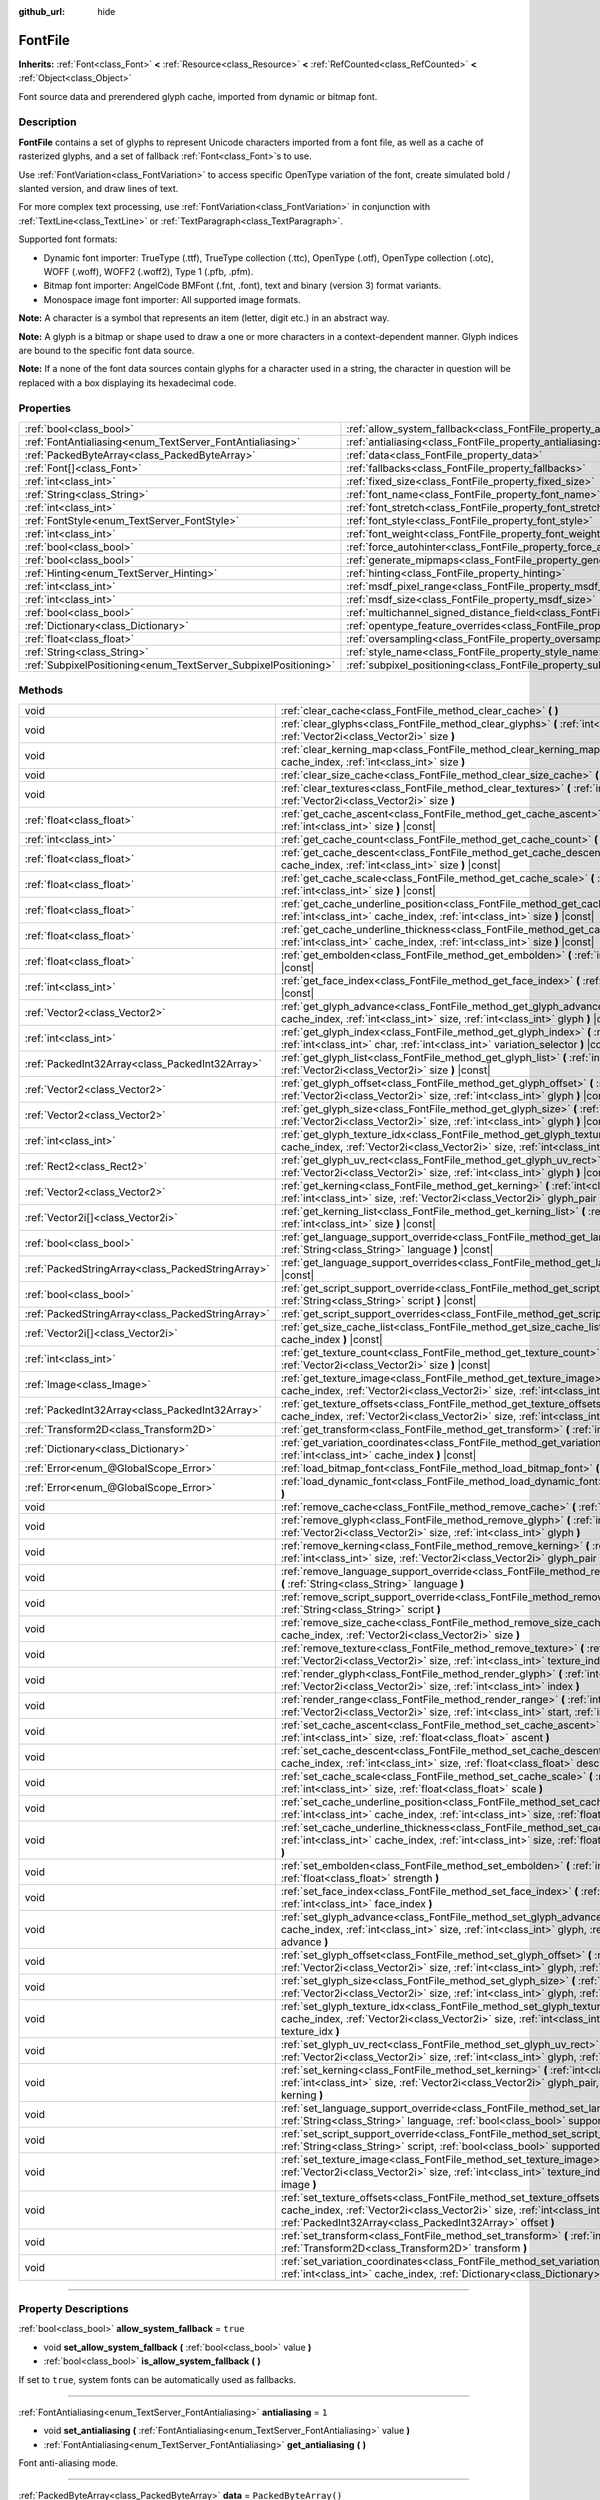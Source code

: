 :github_url: hide

.. DO NOT EDIT THIS FILE!!!
.. Generated automatically from Godot engine sources.
.. Generator: https://github.com/godotengine/godot/tree/master/doc/tools/make_rst.py.
.. XML source: https://github.com/godotengine/godot/tree/master/doc/classes/FontFile.xml.

.. _class_FontFile:

FontFile
========

**Inherits:** :ref:`Font<class_Font>` **<** :ref:`Resource<class_Resource>` **<** :ref:`RefCounted<class_RefCounted>` **<** :ref:`Object<class_Object>`

Font source data and prerendered glyph cache, imported from dynamic or bitmap font.

.. rst-class:: classref-introduction-group

Description
-----------

**FontFile** contains a set of glyphs to represent Unicode characters imported from a font file, as well as a cache of rasterized glyphs, and a set of fallback :ref:`Font<class_Font>`\ s to use.

Use :ref:`FontVariation<class_FontVariation>` to access specific OpenType variation of the font, create simulated bold / slanted version, and draw lines of text.

For more complex text processing, use :ref:`FontVariation<class_FontVariation>` in conjunction with :ref:`TextLine<class_TextLine>` or :ref:`TextParagraph<class_TextParagraph>`.

Supported font formats:

- Dynamic font importer: TrueType (.ttf), TrueType collection (.ttc), OpenType (.otf), OpenType collection (.otc), WOFF (.woff), WOFF2 (.woff2), Type 1 (.pfb, .pfm).

- Bitmap font importer: AngelCode BMFont (.fnt, .font), text and binary (version 3) format variants.

- Monospace image font importer: All supported image formats.

\ **Note:** A character is a symbol that represents an item (letter, digit etc.) in an abstract way.

\ **Note:** A glyph is a bitmap or shape used to draw a one or more characters in a context-dependent manner. Glyph indices are bound to the specific font data source.

\ **Note:** If a none of the font data sources contain glyphs for a character used in a string, the character in question will be replaced with a box displaying its hexadecimal code.


.. tabs::

 .. code-tab:: gdscript

    var f = load("res://BarlowCondensed-Bold.ttf")
    $"Label".set("custom_fonts/font", f)
    $"Label".set("custom_fonts/font_size", 64)

 .. code-tab:: csharp

    var f = ResourceLoader.Load<FontFile>("res://BarlowCondensed-Bold.ttf");
    GetNode("Label").Set("custom_fonts/font", f);
    GetNode("Label").Set("custom_font_sizes/font_size", 64);



.. rst-class:: classref-reftable-group

Properties
----------

.. table::
   :widths: auto

   +-----------------------------------------------------------------+-------------------------------------------------------------------------------------------------------+-----------------------+
   | :ref:`bool<class_bool>`                                         | :ref:`allow_system_fallback<class_FontFile_property_allow_system_fallback>`                           | ``true``              |
   +-----------------------------------------------------------------+-------------------------------------------------------------------------------------------------------+-----------------------+
   | :ref:`FontAntialiasing<enum_TextServer_FontAntialiasing>`       | :ref:`antialiasing<class_FontFile_property_antialiasing>`                                             | ``1``                 |
   +-----------------------------------------------------------------+-------------------------------------------------------------------------------------------------------+-----------------------+
   | :ref:`PackedByteArray<class_PackedByteArray>`                   | :ref:`data<class_FontFile_property_data>`                                                             | ``PackedByteArray()`` |
   +-----------------------------------------------------------------+-------------------------------------------------------------------------------------------------------+-----------------------+
   | :ref:`Font[]<class_Font>`                                       | :ref:`fallbacks<class_FontFile_property_fallbacks>`                                                   | ``[]``                |
   +-----------------------------------------------------------------+-------------------------------------------------------------------------------------------------------+-----------------------+
   | :ref:`int<class_int>`                                           | :ref:`fixed_size<class_FontFile_property_fixed_size>`                                                 | ``0``                 |
   +-----------------------------------------------------------------+-------------------------------------------------------------------------------------------------------+-----------------------+
   | :ref:`String<class_String>`                                     | :ref:`font_name<class_FontFile_property_font_name>`                                                   | ``""``                |
   +-----------------------------------------------------------------+-------------------------------------------------------------------------------------------------------+-----------------------+
   | :ref:`int<class_int>`                                           | :ref:`font_stretch<class_FontFile_property_font_stretch>`                                             | ``100``               |
   +-----------------------------------------------------------------+-------------------------------------------------------------------------------------------------------+-----------------------+
   | :ref:`FontStyle<enum_TextServer_FontStyle>`                     | :ref:`font_style<class_FontFile_property_font_style>`                                                 | ``0``                 |
   +-----------------------------------------------------------------+-------------------------------------------------------------------------------------------------------+-----------------------+
   | :ref:`int<class_int>`                                           | :ref:`font_weight<class_FontFile_property_font_weight>`                                               | ``400``               |
   +-----------------------------------------------------------------+-------------------------------------------------------------------------------------------------------+-----------------------+
   | :ref:`bool<class_bool>`                                         | :ref:`force_autohinter<class_FontFile_property_force_autohinter>`                                     | ``false``             |
   +-----------------------------------------------------------------+-------------------------------------------------------------------------------------------------------+-----------------------+
   | :ref:`bool<class_bool>`                                         | :ref:`generate_mipmaps<class_FontFile_property_generate_mipmaps>`                                     | ``false``             |
   +-----------------------------------------------------------------+-------------------------------------------------------------------------------------------------------+-----------------------+
   | :ref:`Hinting<enum_TextServer_Hinting>`                         | :ref:`hinting<class_FontFile_property_hinting>`                                                       | ``1``                 |
   +-----------------------------------------------------------------+-------------------------------------------------------------------------------------------------------+-----------------------+
   | :ref:`int<class_int>`                                           | :ref:`msdf_pixel_range<class_FontFile_property_msdf_pixel_range>`                                     | ``16``                |
   +-----------------------------------------------------------------+-------------------------------------------------------------------------------------------------------+-----------------------+
   | :ref:`int<class_int>`                                           | :ref:`msdf_size<class_FontFile_property_msdf_size>`                                                   | ``48``                |
   +-----------------------------------------------------------------+-------------------------------------------------------------------------------------------------------+-----------------------+
   | :ref:`bool<class_bool>`                                         | :ref:`multichannel_signed_distance_field<class_FontFile_property_multichannel_signed_distance_field>` | ``false``             |
   +-----------------------------------------------------------------+-------------------------------------------------------------------------------------------------------+-----------------------+
   | :ref:`Dictionary<class_Dictionary>`                             | :ref:`opentype_feature_overrides<class_FontFile_property_opentype_feature_overrides>`                 | ``{}``                |
   +-----------------------------------------------------------------+-------------------------------------------------------------------------------------------------------+-----------------------+
   | :ref:`float<class_float>`                                       | :ref:`oversampling<class_FontFile_property_oversampling>`                                             | ``0.0``               |
   +-----------------------------------------------------------------+-------------------------------------------------------------------------------------------------------+-----------------------+
   | :ref:`String<class_String>`                                     | :ref:`style_name<class_FontFile_property_style_name>`                                                 | ``""``                |
   +-----------------------------------------------------------------+-------------------------------------------------------------------------------------------------------+-----------------------+
   | :ref:`SubpixelPositioning<enum_TextServer_SubpixelPositioning>` | :ref:`subpixel_positioning<class_FontFile_property_subpixel_positioning>`                             | ``1``                 |
   +-----------------------------------------------------------------+-------------------------------------------------------------------------------------------------------+-----------------------+

.. rst-class:: classref-reftable-group

Methods
-------

.. table::
   :widths: auto

   +---------------------------------------------------+--------------------------------------------------------------------------------------------------------------------------------------------------------------------------------------------------------------------------------------------------------+
   | void                                              | :ref:`clear_cache<class_FontFile_method_clear_cache>` **(** **)**                                                                                                                                                                                      |
   +---------------------------------------------------+--------------------------------------------------------------------------------------------------------------------------------------------------------------------------------------------------------------------------------------------------------+
   | void                                              | :ref:`clear_glyphs<class_FontFile_method_clear_glyphs>` **(** :ref:`int<class_int>` cache_index, :ref:`Vector2i<class_Vector2i>` size **)**                                                                                                            |
   +---------------------------------------------------+--------------------------------------------------------------------------------------------------------------------------------------------------------------------------------------------------------------------------------------------------------+
   | void                                              | :ref:`clear_kerning_map<class_FontFile_method_clear_kerning_map>` **(** :ref:`int<class_int>` cache_index, :ref:`int<class_int>` size **)**                                                                                                            |
   +---------------------------------------------------+--------------------------------------------------------------------------------------------------------------------------------------------------------------------------------------------------------------------------------------------------------+
   | void                                              | :ref:`clear_size_cache<class_FontFile_method_clear_size_cache>` **(** :ref:`int<class_int>` cache_index **)**                                                                                                                                          |
   +---------------------------------------------------+--------------------------------------------------------------------------------------------------------------------------------------------------------------------------------------------------------------------------------------------------------+
   | void                                              | :ref:`clear_textures<class_FontFile_method_clear_textures>` **(** :ref:`int<class_int>` cache_index, :ref:`Vector2i<class_Vector2i>` size **)**                                                                                                        |
   +---------------------------------------------------+--------------------------------------------------------------------------------------------------------------------------------------------------------------------------------------------------------------------------------------------------------+
   | :ref:`float<class_float>`                         | :ref:`get_cache_ascent<class_FontFile_method_get_cache_ascent>` **(** :ref:`int<class_int>` cache_index, :ref:`int<class_int>` size **)** |const|                                                                                                      |
   +---------------------------------------------------+--------------------------------------------------------------------------------------------------------------------------------------------------------------------------------------------------------------------------------------------------------+
   | :ref:`int<class_int>`                             | :ref:`get_cache_count<class_FontFile_method_get_cache_count>` **(** **)** |const|                                                                                                                                                                      |
   +---------------------------------------------------+--------------------------------------------------------------------------------------------------------------------------------------------------------------------------------------------------------------------------------------------------------+
   | :ref:`float<class_float>`                         | :ref:`get_cache_descent<class_FontFile_method_get_cache_descent>` **(** :ref:`int<class_int>` cache_index, :ref:`int<class_int>` size **)** |const|                                                                                                    |
   +---------------------------------------------------+--------------------------------------------------------------------------------------------------------------------------------------------------------------------------------------------------------------------------------------------------------+
   | :ref:`float<class_float>`                         | :ref:`get_cache_scale<class_FontFile_method_get_cache_scale>` **(** :ref:`int<class_int>` cache_index, :ref:`int<class_int>` size **)** |const|                                                                                                        |
   +---------------------------------------------------+--------------------------------------------------------------------------------------------------------------------------------------------------------------------------------------------------------------------------------------------------------+
   | :ref:`float<class_float>`                         | :ref:`get_cache_underline_position<class_FontFile_method_get_cache_underline_position>` **(** :ref:`int<class_int>` cache_index, :ref:`int<class_int>` size **)** |const|                                                                              |
   +---------------------------------------------------+--------------------------------------------------------------------------------------------------------------------------------------------------------------------------------------------------------------------------------------------------------+
   | :ref:`float<class_float>`                         | :ref:`get_cache_underline_thickness<class_FontFile_method_get_cache_underline_thickness>` **(** :ref:`int<class_int>` cache_index, :ref:`int<class_int>` size **)** |const|                                                                            |
   +---------------------------------------------------+--------------------------------------------------------------------------------------------------------------------------------------------------------------------------------------------------------------------------------------------------------+
   | :ref:`float<class_float>`                         | :ref:`get_embolden<class_FontFile_method_get_embolden>` **(** :ref:`int<class_int>` cache_index **)** |const|                                                                                                                                          |
   +---------------------------------------------------+--------------------------------------------------------------------------------------------------------------------------------------------------------------------------------------------------------------------------------------------------------+
   | :ref:`int<class_int>`                             | :ref:`get_face_index<class_FontFile_method_get_face_index>` **(** :ref:`int<class_int>` cache_index **)** |const|                                                                                                                                      |
   +---------------------------------------------------+--------------------------------------------------------------------------------------------------------------------------------------------------------------------------------------------------------------------------------------------------------+
   | :ref:`Vector2<class_Vector2>`                     | :ref:`get_glyph_advance<class_FontFile_method_get_glyph_advance>` **(** :ref:`int<class_int>` cache_index, :ref:`int<class_int>` size, :ref:`int<class_int>` glyph **)** |const|                                                                       |
   +---------------------------------------------------+--------------------------------------------------------------------------------------------------------------------------------------------------------------------------------------------------------------------------------------------------------+
   | :ref:`int<class_int>`                             | :ref:`get_glyph_index<class_FontFile_method_get_glyph_index>` **(** :ref:`int<class_int>` size, :ref:`int<class_int>` char, :ref:`int<class_int>` variation_selector **)** |const|                                                                     |
   +---------------------------------------------------+--------------------------------------------------------------------------------------------------------------------------------------------------------------------------------------------------------------------------------------------------------+
   | :ref:`PackedInt32Array<class_PackedInt32Array>`   | :ref:`get_glyph_list<class_FontFile_method_get_glyph_list>` **(** :ref:`int<class_int>` cache_index, :ref:`Vector2i<class_Vector2i>` size **)** |const|                                                                                                |
   +---------------------------------------------------+--------------------------------------------------------------------------------------------------------------------------------------------------------------------------------------------------------------------------------------------------------+
   | :ref:`Vector2<class_Vector2>`                     | :ref:`get_glyph_offset<class_FontFile_method_get_glyph_offset>` **(** :ref:`int<class_int>` cache_index, :ref:`Vector2i<class_Vector2i>` size, :ref:`int<class_int>` glyph **)** |const|                                                               |
   +---------------------------------------------------+--------------------------------------------------------------------------------------------------------------------------------------------------------------------------------------------------------------------------------------------------------+
   | :ref:`Vector2<class_Vector2>`                     | :ref:`get_glyph_size<class_FontFile_method_get_glyph_size>` **(** :ref:`int<class_int>` cache_index, :ref:`Vector2i<class_Vector2i>` size, :ref:`int<class_int>` glyph **)** |const|                                                                   |
   +---------------------------------------------------+--------------------------------------------------------------------------------------------------------------------------------------------------------------------------------------------------------------------------------------------------------+
   | :ref:`int<class_int>`                             | :ref:`get_glyph_texture_idx<class_FontFile_method_get_glyph_texture_idx>` **(** :ref:`int<class_int>` cache_index, :ref:`Vector2i<class_Vector2i>` size, :ref:`int<class_int>` glyph **)** |const|                                                     |
   +---------------------------------------------------+--------------------------------------------------------------------------------------------------------------------------------------------------------------------------------------------------------------------------------------------------------+
   | :ref:`Rect2<class_Rect2>`                         | :ref:`get_glyph_uv_rect<class_FontFile_method_get_glyph_uv_rect>` **(** :ref:`int<class_int>` cache_index, :ref:`Vector2i<class_Vector2i>` size, :ref:`int<class_int>` glyph **)** |const|                                                             |
   +---------------------------------------------------+--------------------------------------------------------------------------------------------------------------------------------------------------------------------------------------------------------------------------------------------------------+
   | :ref:`Vector2<class_Vector2>`                     | :ref:`get_kerning<class_FontFile_method_get_kerning>` **(** :ref:`int<class_int>` cache_index, :ref:`int<class_int>` size, :ref:`Vector2i<class_Vector2i>` glyph_pair **)** |const|                                                                    |
   +---------------------------------------------------+--------------------------------------------------------------------------------------------------------------------------------------------------------------------------------------------------------------------------------------------------------+
   | :ref:`Vector2i[]<class_Vector2i>`                 | :ref:`get_kerning_list<class_FontFile_method_get_kerning_list>` **(** :ref:`int<class_int>` cache_index, :ref:`int<class_int>` size **)** |const|                                                                                                      |
   +---------------------------------------------------+--------------------------------------------------------------------------------------------------------------------------------------------------------------------------------------------------------------------------------------------------------+
   | :ref:`bool<class_bool>`                           | :ref:`get_language_support_override<class_FontFile_method_get_language_support_override>` **(** :ref:`String<class_String>` language **)** |const|                                                                                                     |
   +---------------------------------------------------+--------------------------------------------------------------------------------------------------------------------------------------------------------------------------------------------------------------------------------------------------------+
   | :ref:`PackedStringArray<class_PackedStringArray>` | :ref:`get_language_support_overrides<class_FontFile_method_get_language_support_overrides>` **(** **)** |const|                                                                                                                                        |
   +---------------------------------------------------+--------------------------------------------------------------------------------------------------------------------------------------------------------------------------------------------------------------------------------------------------------+
   | :ref:`bool<class_bool>`                           | :ref:`get_script_support_override<class_FontFile_method_get_script_support_override>` **(** :ref:`String<class_String>` script **)** |const|                                                                                                           |
   +---------------------------------------------------+--------------------------------------------------------------------------------------------------------------------------------------------------------------------------------------------------------------------------------------------------------+
   | :ref:`PackedStringArray<class_PackedStringArray>` | :ref:`get_script_support_overrides<class_FontFile_method_get_script_support_overrides>` **(** **)** |const|                                                                                                                                            |
   +---------------------------------------------------+--------------------------------------------------------------------------------------------------------------------------------------------------------------------------------------------------------------------------------------------------------+
   | :ref:`Vector2i[]<class_Vector2i>`                 | :ref:`get_size_cache_list<class_FontFile_method_get_size_cache_list>` **(** :ref:`int<class_int>` cache_index **)** |const|                                                                                                                            |
   +---------------------------------------------------+--------------------------------------------------------------------------------------------------------------------------------------------------------------------------------------------------------------------------------------------------------+
   | :ref:`int<class_int>`                             | :ref:`get_texture_count<class_FontFile_method_get_texture_count>` **(** :ref:`int<class_int>` cache_index, :ref:`Vector2i<class_Vector2i>` size **)** |const|                                                                                          |
   +---------------------------------------------------+--------------------------------------------------------------------------------------------------------------------------------------------------------------------------------------------------------------------------------------------------------+
   | :ref:`Image<class_Image>`                         | :ref:`get_texture_image<class_FontFile_method_get_texture_image>` **(** :ref:`int<class_int>` cache_index, :ref:`Vector2i<class_Vector2i>` size, :ref:`int<class_int>` texture_index **)** |const|                                                     |
   +---------------------------------------------------+--------------------------------------------------------------------------------------------------------------------------------------------------------------------------------------------------------------------------------------------------------+
   | :ref:`PackedInt32Array<class_PackedInt32Array>`   | :ref:`get_texture_offsets<class_FontFile_method_get_texture_offsets>` **(** :ref:`int<class_int>` cache_index, :ref:`Vector2i<class_Vector2i>` size, :ref:`int<class_int>` texture_index **)** |const|                                                 |
   +---------------------------------------------------+--------------------------------------------------------------------------------------------------------------------------------------------------------------------------------------------------------------------------------------------------------+
   | :ref:`Transform2D<class_Transform2D>`             | :ref:`get_transform<class_FontFile_method_get_transform>` **(** :ref:`int<class_int>` cache_index **)** |const|                                                                                                                                        |
   +---------------------------------------------------+--------------------------------------------------------------------------------------------------------------------------------------------------------------------------------------------------------------------------------------------------------+
   | :ref:`Dictionary<class_Dictionary>`               | :ref:`get_variation_coordinates<class_FontFile_method_get_variation_coordinates>` **(** :ref:`int<class_int>` cache_index **)** |const|                                                                                                                |
   +---------------------------------------------------+--------------------------------------------------------------------------------------------------------------------------------------------------------------------------------------------------------------------------------------------------------+
   | :ref:`Error<enum_@GlobalScope_Error>`             | :ref:`load_bitmap_font<class_FontFile_method_load_bitmap_font>` **(** :ref:`String<class_String>` path **)**                                                                                                                                           |
   +---------------------------------------------------+--------------------------------------------------------------------------------------------------------------------------------------------------------------------------------------------------------------------------------------------------------+
   | :ref:`Error<enum_@GlobalScope_Error>`             | :ref:`load_dynamic_font<class_FontFile_method_load_dynamic_font>` **(** :ref:`String<class_String>` path **)**                                                                                                                                         |
   +---------------------------------------------------+--------------------------------------------------------------------------------------------------------------------------------------------------------------------------------------------------------------------------------------------------------+
   | void                                              | :ref:`remove_cache<class_FontFile_method_remove_cache>` **(** :ref:`int<class_int>` cache_index **)**                                                                                                                                                  |
   +---------------------------------------------------+--------------------------------------------------------------------------------------------------------------------------------------------------------------------------------------------------------------------------------------------------------+
   | void                                              | :ref:`remove_glyph<class_FontFile_method_remove_glyph>` **(** :ref:`int<class_int>` cache_index, :ref:`Vector2i<class_Vector2i>` size, :ref:`int<class_int>` glyph **)**                                                                               |
   +---------------------------------------------------+--------------------------------------------------------------------------------------------------------------------------------------------------------------------------------------------------------------------------------------------------------+
   | void                                              | :ref:`remove_kerning<class_FontFile_method_remove_kerning>` **(** :ref:`int<class_int>` cache_index, :ref:`int<class_int>` size, :ref:`Vector2i<class_Vector2i>` glyph_pair **)**                                                                      |
   +---------------------------------------------------+--------------------------------------------------------------------------------------------------------------------------------------------------------------------------------------------------------------------------------------------------------+
   | void                                              | :ref:`remove_language_support_override<class_FontFile_method_remove_language_support_override>` **(** :ref:`String<class_String>` language **)**                                                                                                       |
   +---------------------------------------------------+--------------------------------------------------------------------------------------------------------------------------------------------------------------------------------------------------------------------------------------------------------+
   | void                                              | :ref:`remove_script_support_override<class_FontFile_method_remove_script_support_override>` **(** :ref:`String<class_String>` script **)**                                                                                                             |
   +---------------------------------------------------+--------------------------------------------------------------------------------------------------------------------------------------------------------------------------------------------------------------------------------------------------------+
   | void                                              | :ref:`remove_size_cache<class_FontFile_method_remove_size_cache>` **(** :ref:`int<class_int>` cache_index, :ref:`Vector2i<class_Vector2i>` size **)**                                                                                                  |
   +---------------------------------------------------+--------------------------------------------------------------------------------------------------------------------------------------------------------------------------------------------------------------------------------------------------------+
   | void                                              | :ref:`remove_texture<class_FontFile_method_remove_texture>` **(** :ref:`int<class_int>` cache_index, :ref:`Vector2i<class_Vector2i>` size, :ref:`int<class_int>` texture_index **)**                                                                   |
   +---------------------------------------------------+--------------------------------------------------------------------------------------------------------------------------------------------------------------------------------------------------------------------------------------------------------+
   | void                                              | :ref:`render_glyph<class_FontFile_method_render_glyph>` **(** :ref:`int<class_int>` cache_index, :ref:`Vector2i<class_Vector2i>` size, :ref:`int<class_int>` index **)**                                                                               |
   +---------------------------------------------------+--------------------------------------------------------------------------------------------------------------------------------------------------------------------------------------------------------------------------------------------------------+
   | void                                              | :ref:`render_range<class_FontFile_method_render_range>` **(** :ref:`int<class_int>` cache_index, :ref:`Vector2i<class_Vector2i>` size, :ref:`int<class_int>` start, :ref:`int<class_int>` end **)**                                                    |
   +---------------------------------------------------+--------------------------------------------------------------------------------------------------------------------------------------------------------------------------------------------------------------------------------------------------------+
   | void                                              | :ref:`set_cache_ascent<class_FontFile_method_set_cache_ascent>` **(** :ref:`int<class_int>` cache_index, :ref:`int<class_int>` size, :ref:`float<class_float>` ascent **)**                                                                            |
   +---------------------------------------------------+--------------------------------------------------------------------------------------------------------------------------------------------------------------------------------------------------------------------------------------------------------+
   | void                                              | :ref:`set_cache_descent<class_FontFile_method_set_cache_descent>` **(** :ref:`int<class_int>` cache_index, :ref:`int<class_int>` size, :ref:`float<class_float>` descent **)**                                                                         |
   +---------------------------------------------------+--------------------------------------------------------------------------------------------------------------------------------------------------------------------------------------------------------------------------------------------------------+
   | void                                              | :ref:`set_cache_scale<class_FontFile_method_set_cache_scale>` **(** :ref:`int<class_int>` cache_index, :ref:`int<class_int>` size, :ref:`float<class_float>` scale **)**                                                                               |
   +---------------------------------------------------+--------------------------------------------------------------------------------------------------------------------------------------------------------------------------------------------------------------------------------------------------------+
   | void                                              | :ref:`set_cache_underline_position<class_FontFile_method_set_cache_underline_position>` **(** :ref:`int<class_int>` cache_index, :ref:`int<class_int>` size, :ref:`float<class_float>` underline_position **)**                                        |
   +---------------------------------------------------+--------------------------------------------------------------------------------------------------------------------------------------------------------------------------------------------------------------------------------------------------------+
   | void                                              | :ref:`set_cache_underline_thickness<class_FontFile_method_set_cache_underline_thickness>` **(** :ref:`int<class_int>` cache_index, :ref:`int<class_int>` size, :ref:`float<class_float>` underline_thickness **)**                                     |
   +---------------------------------------------------+--------------------------------------------------------------------------------------------------------------------------------------------------------------------------------------------------------------------------------------------------------+
   | void                                              | :ref:`set_embolden<class_FontFile_method_set_embolden>` **(** :ref:`int<class_int>` cache_index, :ref:`float<class_float>` strength **)**                                                                                                              |
   +---------------------------------------------------+--------------------------------------------------------------------------------------------------------------------------------------------------------------------------------------------------------------------------------------------------------+
   | void                                              | :ref:`set_face_index<class_FontFile_method_set_face_index>` **(** :ref:`int<class_int>` cache_index, :ref:`int<class_int>` face_index **)**                                                                                                            |
   +---------------------------------------------------+--------------------------------------------------------------------------------------------------------------------------------------------------------------------------------------------------------------------------------------------------------+
   | void                                              | :ref:`set_glyph_advance<class_FontFile_method_set_glyph_advance>` **(** :ref:`int<class_int>` cache_index, :ref:`int<class_int>` size, :ref:`int<class_int>` glyph, :ref:`Vector2<class_Vector2>` advance **)**                                        |
   +---------------------------------------------------+--------------------------------------------------------------------------------------------------------------------------------------------------------------------------------------------------------------------------------------------------------+
   | void                                              | :ref:`set_glyph_offset<class_FontFile_method_set_glyph_offset>` **(** :ref:`int<class_int>` cache_index, :ref:`Vector2i<class_Vector2i>` size, :ref:`int<class_int>` glyph, :ref:`Vector2<class_Vector2>` offset **)**                                 |
   +---------------------------------------------------+--------------------------------------------------------------------------------------------------------------------------------------------------------------------------------------------------------------------------------------------------------+
   | void                                              | :ref:`set_glyph_size<class_FontFile_method_set_glyph_size>` **(** :ref:`int<class_int>` cache_index, :ref:`Vector2i<class_Vector2i>` size, :ref:`int<class_int>` glyph, :ref:`Vector2<class_Vector2>` gl_size **)**                                    |
   +---------------------------------------------------+--------------------------------------------------------------------------------------------------------------------------------------------------------------------------------------------------------------------------------------------------------+
   | void                                              | :ref:`set_glyph_texture_idx<class_FontFile_method_set_glyph_texture_idx>` **(** :ref:`int<class_int>` cache_index, :ref:`Vector2i<class_Vector2i>` size, :ref:`int<class_int>` glyph, :ref:`int<class_int>` texture_idx **)**                          |
   +---------------------------------------------------+--------------------------------------------------------------------------------------------------------------------------------------------------------------------------------------------------------------------------------------------------------+
   | void                                              | :ref:`set_glyph_uv_rect<class_FontFile_method_set_glyph_uv_rect>` **(** :ref:`int<class_int>` cache_index, :ref:`Vector2i<class_Vector2i>` size, :ref:`int<class_int>` glyph, :ref:`Rect2<class_Rect2>` uv_rect **)**                                  |
   +---------------------------------------------------+--------------------------------------------------------------------------------------------------------------------------------------------------------------------------------------------------------------------------------------------------------+
   | void                                              | :ref:`set_kerning<class_FontFile_method_set_kerning>` **(** :ref:`int<class_int>` cache_index, :ref:`int<class_int>` size, :ref:`Vector2i<class_Vector2i>` glyph_pair, :ref:`Vector2<class_Vector2>` kerning **)**                                     |
   +---------------------------------------------------+--------------------------------------------------------------------------------------------------------------------------------------------------------------------------------------------------------------------------------------------------------+
   | void                                              | :ref:`set_language_support_override<class_FontFile_method_set_language_support_override>` **(** :ref:`String<class_String>` language, :ref:`bool<class_bool>` supported **)**                                                                          |
   +---------------------------------------------------+--------------------------------------------------------------------------------------------------------------------------------------------------------------------------------------------------------------------------------------------------------+
   | void                                              | :ref:`set_script_support_override<class_FontFile_method_set_script_support_override>` **(** :ref:`String<class_String>` script, :ref:`bool<class_bool>` supported **)**                                                                                |
   +---------------------------------------------------+--------------------------------------------------------------------------------------------------------------------------------------------------------------------------------------------------------------------------------------------------------+
   | void                                              | :ref:`set_texture_image<class_FontFile_method_set_texture_image>` **(** :ref:`int<class_int>` cache_index, :ref:`Vector2i<class_Vector2i>` size, :ref:`int<class_int>` texture_index, :ref:`Image<class_Image>` image **)**                            |
   +---------------------------------------------------+--------------------------------------------------------------------------------------------------------------------------------------------------------------------------------------------------------------------------------------------------------+
   | void                                              | :ref:`set_texture_offsets<class_FontFile_method_set_texture_offsets>` **(** :ref:`int<class_int>` cache_index, :ref:`Vector2i<class_Vector2i>` size, :ref:`int<class_int>` texture_index, :ref:`PackedInt32Array<class_PackedInt32Array>` offset **)** |
   +---------------------------------------------------+--------------------------------------------------------------------------------------------------------------------------------------------------------------------------------------------------------------------------------------------------------+
   | void                                              | :ref:`set_transform<class_FontFile_method_set_transform>` **(** :ref:`int<class_int>` cache_index, :ref:`Transform2D<class_Transform2D>` transform **)**                                                                                               |
   +---------------------------------------------------+--------------------------------------------------------------------------------------------------------------------------------------------------------------------------------------------------------------------------------------------------------+
   | void                                              | :ref:`set_variation_coordinates<class_FontFile_method_set_variation_coordinates>` **(** :ref:`int<class_int>` cache_index, :ref:`Dictionary<class_Dictionary>` variation_coordinates **)**                                                             |
   +---------------------------------------------------+--------------------------------------------------------------------------------------------------------------------------------------------------------------------------------------------------------------------------------------------------------+

.. rst-class:: classref-section-separator

----

.. rst-class:: classref-descriptions-group

Property Descriptions
---------------------

.. _class_FontFile_property_allow_system_fallback:

.. rst-class:: classref-property

:ref:`bool<class_bool>` **allow_system_fallback** = ``true``

.. rst-class:: classref-property-setget

- void **set_allow_system_fallback** **(** :ref:`bool<class_bool>` value **)**
- :ref:`bool<class_bool>` **is_allow_system_fallback** **(** **)**

If set to ``true``, system fonts can be automatically used as fallbacks.

.. rst-class:: classref-item-separator

----

.. _class_FontFile_property_antialiasing:

.. rst-class:: classref-property

:ref:`FontAntialiasing<enum_TextServer_FontAntialiasing>` **antialiasing** = ``1``

.. rst-class:: classref-property-setget

- void **set_antialiasing** **(** :ref:`FontAntialiasing<enum_TextServer_FontAntialiasing>` value **)**
- :ref:`FontAntialiasing<enum_TextServer_FontAntialiasing>` **get_antialiasing** **(** **)**

Font anti-aliasing mode.

.. rst-class:: classref-item-separator

----

.. _class_FontFile_property_data:

.. rst-class:: classref-property

:ref:`PackedByteArray<class_PackedByteArray>` **data** = ``PackedByteArray()``

.. rst-class:: classref-property-setget

- void **set_data** **(** :ref:`PackedByteArray<class_PackedByteArray>` value **)**
- :ref:`PackedByteArray<class_PackedByteArray>` **get_data** **(** **)**

Contents of the dynamic font source file.

.. rst-class:: classref-item-separator

----

.. _class_FontFile_property_fallbacks:

.. rst-class:: classref-property

:ref:`Font[]<class_Font>` **fallbacks** = ``[]``

.. rst-class:: classref-property-setget

- void **set_fallbacks** **(** :ref:`Font[]<class_Font>` value **)**
- :ref:`Font[]<class_Font>` **get_fallbacks** **(** **)**

Array of fallback :ref:`Font<class_Font>`\ s.

.. rst-class:: classref-item-separator

----

.. _class_FontFile_property_fixed_size:

.. rst-class:: classref-property

:ref:`int<class_int>` **fixed_size** = ``0``

.. rst-class:: classref-property-setget

- void **set_fixed_size** **(** :ref:`int<class_int>` value **)**
- :ref:`int<class_int>` **get_fixed_size** **(** **)**

Font size, used only for the bitmap fonts.

.. rst-class:: classref-item-separator

----

.. _class_FontFile_property_font_name:

.. rst-class:: classref-property

:ref:`String<class_String>` **font_name** = ``""``

.. rst-class:: classref-property-setget

- void **set_font_name** **(** :ref:`String<class_String>` value **)**
- :ref:`String<class_String>` **get_font_name** **(** **)**

Font family name.

.. rst-class:: classref-item-separator

----

.. _class_FontFile_property_font_stretch:

.. rst-class:: classref-property

:ref:`int<class_int>` **font_stretch** = ``100``

.. rst-class:: classref-property-setget

- void **set_font_stretch** **(** :ref:`int<class_int>` value **)**
- :ref:`int<class_int>` **get_font_stretch** **(** **)**

Font stretch amount, compared to a normal width. A percentage value between ``50%`` and ``200%``.

.. rst-class:: classref-item-separator

----

.. _class_FontFile_property_font_style:

.. rst-class:: classref-property

:ref:`FontStyle<enum_TextServer_FontStyle>` **font_style** = ``0``

.. rst-class:: classref-property-setget

- void **set_font_style** **(** :ref:`FontStyle<enum_TextServer_FontStyle>` value **)**
- :ref:`FontStyle<enum_TextServer_FontStyle>` **get_font_style** **(** **)**

Font style flags, see :ref:`FontStyle<enum_TextServer_FontStyle>`.

.. rst-class:: classref-item-separator

----

.. _class_FontFile_property_font_weight:

.. rst-class:: classref-property

:ref:`int<class_int>` **font_weight** = ``400``

.. rst-class:: classref-property-setget

- void **set_font_weight** **(** :ref:`int<class_int>` value **)**
- :ref:`int<class_int>` **get_font_weight** **(** **)**

Weight (boldness) of the font. A value in the ``100...999`` range, normal font weight is ``400``, bold font weight is ``700``.

.. rst-class:: classref-item-separator

----

.. _class_FontFile_property_force_autohinter:

.. rst-class:: classref-property

:ref:`bool<class_bool>` **force_autohinter** = ``false``

.. rst-class:: classref-property-setget

- void **set_force_autohinter** **(** :ref:`bool<class_bool>` value **)**
- :ref:`bool<class_bool>` **is_force_autohinter** **(** **)**

If set to ``true``, auto-hinting is supported and preferred over font built-in hinting. Used by dynamic fonts only (MSDF fonts don't support hinting).

.. rst-class:: classref-item-separator

----

.. _class_FontFile_property_generate_mipmaps:

.. rst-class:: classref-property

:ref:`bool<class_bool>` **generate_mipmaps** = ``false``

.. rst-class:: classref-property-setget

- void **set_generate_mipmaps** **(** :ref:`bool<class_bool>` value **)**
- :ref:`bool<class_bool>` **get_generate_mipmaps** **(** **)**

If set to ``true``, generate mipmaps for the font textures.

.. rst-class:: classref-item-separator

----

.. _class_FontFile_property_hinting:

.. rst-class:: classref-property

:ref:`Hinting<enum_TextServer_Hinting>` **hinting** = ``1``

.. rst-class:: classref-property-setget

- void **set_hinting** **(** :ref:`Hinting<enum_TextServer_Hinting>` value **)**
- :ref:`Hinting<enum_TextServer_Hinting>` **get_hinting** **(** **)**

Font hinting mode. Used by dynamic fonts only.

.. rst-class:: classref-item-separator

----

.. _class_FontFile_property_msdf_pixel_range:

.. rst-class:: classref-property

:ref:`int<class_int>` **msdf_pixel_range** = ``16``

.. rst-class:: classref-property-setget

- void **set_msdf_pixel_range** **(** :ref:`int<class_int>` value **)**
- :ref:`int<class_int>` **get_msdf_pixel_range** **(** **)**

The width of the range around the shape between the minimum and maximum representable signed distance. If using font outlines, :ref:`msdf_pixel_range<class_FontFile_property_msdf_pixel_range>` must be set to at least *twice* the size of the largest font outline. The default :ref:`msdf_pixel_range<class_FontFile_property_msdf_pixel_range>` value of ``16`` allows outline sizes up to ``8`` to look correct.

.. rst-class:: classref-item-separator

----

.. _class_FontFile_property_msdf_size:

.. rst-class:: classref-property

:ref:`int<class_int>` **msdf_size** = ``48``

.. rst-class:: classref-property-setget

- void **set_msdf_size** **(** :ref:`int<class_int>` value **)**
- :ref:`int<class_int>` **get_msdf_size** **(** **)**

Source font size used to generate MSDF textures. Higher values allow for more precision, but are slower to render and require more memory. Only increase this value if you notice a visible lack of precision in glyph rendering.

.. rst-class:: classref-item-separator

----

.. _class_FontFile_property_multichannel_signed_distance_field:

.. rst-class:: classref-property

:ref:`bool<class_bool>` **multichannel_signed_distance_field** = ``false``

.. rst-class:: classref-property-setget

- void **set_multichannel_signed_distance_field** **(** :ref:`bool<class_bool>` value **)**
- :ref:`bool<class_bool>` **is_multichannel_signed_distance_field** **(** **)**

If set to ``true``, glyphs of all sizes are rendered using single multichannel signed distance field (MSDF) generated from the dynamic font vector data. Since this approach does not rely on rasterizing the font every time its size changes, this allows for resizing the font in real-time without any performance penalty. Text will also not look grainy for :ref:`Control<class_Control>`\ s that are scaled down (or for :ref:`Label3D<class_Label3D>`\ s viewed from a long distance). As a downside, font hinting is not available with MSDF. The lack of font hinting may result in less crisp and less readable fonts at small sizes.

\ **Note:** If using font outlines, :ref:`msdf_pixel_range<class_FontFile_property_msdf_pixel_range>` must be set to at least *twice* the size of the largest font outline.

\ **Note:** MSDF font rendering does not render glyphs with overlapping shapes correctly. Overlapping shapes are not valid per the OpenType standard, but are still commonly found in many font files, especially those converted by Google Fonts. To avoid issues with overlapping glyphs, consider downloading the font file directly from the type foundry instead of relying on Google Fonts.

.. rst-class:: classref-item-separator

----

.. _class_FontFile_property_opentype_feature_overrides:

.. rst-class:: classref-property

:ref:`Dictionary<class_Dictionary>` **opentype_feature_overrides** = ``{}``

.. rst-class:: classref-property-setget

- void **set_opentype_feature_overrides** **(** :ref:`Dictionary<class_Dictionary>` value **)**
- :ref:`Dictionary<class_Dictionary>` **get_opentype_feature_overrides** **(** **)**

Font OpenType feature set override.

.. rst-class:: classref-item-separator

----

.. _class_FontFile_property_oversampling:

.. rst-class:: classref-property

:ref:`float<class_float>` **oversampling** = ``0.0``

.. rst-class:: classref-property-setget

- void **set_oversampling** **(** :ref:`float<class_float>` value **)**
- :ref:`float<class_float>` **get_oversampling** **(** **)**

Font oversampling factor. If set to ``0.0``, the global oversampling factor is used instead. Used by dynamic fonts only (MSDF fonts ignore oversampling).

.. rst-class:: classref-item-separator

----

.. _class_FontFile_property_style_name:

.. rst-class:: classref-property

:ref:`String<class_String>` **style_name** = ``""``

.. rst-class:: classref-property-setget

- void **set_font_style_name** **(** :ref:`String<class_String>` value **)**
- :ref:`String<class_String>` **get_font_style_name** **(** **)**

Font style name.

.. rst-class:: classref-item-separator

----

.. _class_FontFile_property_subpixel_positioning:

.. rst-class:: classref-property

:ref:`SubpixelPositioning<enum_TextServer_SubpixelPositioning>` **subpixel_positioning** = ``1``

.. rst-class:: classref-property-setget

- void **set_subpixel_positioning** **(** :ref:`SubpixelPositioning<enum_TextServer_SubpixelPositioning>` value **)**
- :ref:`SubpixelPositioning<enum_TextServer_SubpixelPositioning>` **get_subpixel_positioning** **(** **)**

Font glyph subpixel positioning mode. Subpixel positioning provides shaper text and better kerning for smaller font sizes, at the cost of higher memory usage and lower font rasterization speed. Use :ref:`TextServer.SUBPIXEL_POSITIONING_AUTO<class_TextServer_constant_SUBPIXEL_POSITIONING_AUTO>` to automatically enable it based on the font size.

.. rst-class:: classref-section-separator

----

.. rst-class:: classref-descriptions-group

Method Descriptions
-------------------

.. _class_FontFile_method_clear_cache:

.. rst-class:: classref-method

void **clear_cache** **(** **)**

Removes all font cache entries.

.. rst-class:: classref-item-separator

----

.. _class_FontFile_method_clear_glyphs:

.. rst-class:: classref-method

void **clear_glyphs** **(** :ref:`int<class_int>` cache_index, :ref:`Vector2i<class_Vector2i>` size **)**

Removes all rendered glyphs information from the cache entry.

\ **Note:** This function will not remove textures associated with the glyphs, use :ref:`remove_texture<class_FontFile_method_remove_texture>` to remove them manually.

.. rst-class:: classref-item-separator

----

.. _class_FontFile_method_clear_kerning_map:

.. rst-class:: classref-method

void **clear_kerning_map** **(** :ref:`int<class_int>` cache_index, :ref:`int<class_int>` size **)**

Removes all kerning overrides.

.. rst-class:: classref-item-separator

----

.. _class_FontFile_method_clear_size_cache:

.. rst-class:: classref-method

void **clear_size_cache** **(** :ref:`int<class_int>` cache_index **)**

Removes all font sizes from the cache entry

.. rst-class:: classref-item-separator

----

.. _class_FontFile_method_clear_textures:

.. rst-class:: classref-method

void **clear_textures** **(** :ref:`int<class_int>` cache_index, :ref:`Vector2i<class_Vector2i>` size **)**

Removes all textures from font cache entry.

\ **Note:** This function will not remove glyphs associated with the texture, use :ref:`remove_glyph<class_FontFile_method_remove_glyph>` to remove them manually.

.. rst-class:: classref-item-separator

----

.. _class_FontFile_method_get_cache_ascent:

.. rst-class:: classref-method

:ref:`float<class_float>` **get_cache_ascent** **(** :ref:`int<class_int>` cache_index, :ref:`int<class_int>` size **)** |const|

Returns the font ascent (number of pixels above the baseline).

.. rst-class:: classref-item-separator

----

.. _class_FontFile_method_get_cache_count:

.. rst-class:: classref-method

:ref:`int<class_int>` **get_cache_count** **(** **)** |const|

Returns number of the font cache entries.

.. rst-class:: classref-item-separator

----

.. _class_FontFile_method_get_cache_descent:

.. rst-class:: classref-method

:ref:`float<class_float>` **get_cache_descent** **(** :ref:`int<class_int>` cache_index, :ref:`int<class_int>` size **)** |const|

.. container:: contribute

	There is currently no description for this method. Please help us by :ref:`contributing one <doc_updating_the_class_reference>`!

.. rst-class:: classref-item-separator

----

.. _class_FontFile_method_get_cache_scale:

.. rst-class:: classref-method

:ref:`float<class_float>` **get_cache_scale** **(** :ref:`int<class_int>` cache_index, :ref:`int<class_int>` size **)** |const|

.. container:: contribute

	There is currently no description for this method. Please help us by :ref:`contributing one <doc_updating_the_class_reference>`!

.. rst-class:: classref-item-separator

----

.. _class_FontFile_method_get_cache_underline_position:

.. rst-class:: classref-method

:ref:`float<class_float>` **get_cache_underline_position** **(** :ref:`int<class_int>` cache_index, :ref:`int<class_int>` size **)** |const|

.. container:: contribute

	There is currently no description for this method. Please help us by :ref:`contributing one <doc_updating_the_class_reference>`!

.. rst-class:: classref-item-separator

----

.. _class_FontFile_method_get_cache_underline_thickness:

.. rst-class:: classref-method

:ref:`float<class_float>` **get_cache_underline_thickness** **(** :ref:`int<class_int>` cache_index, :ref:`int<class_int>` size **)** |const|

.. container:: contribute

	There is currently no description for this method. Please help us by :ref:`contributing one <doc_updating_the_class_reference>`!

.. rst-class:: classref-item-separator

----

.. _class_FontFile_method_get_embolden:

.. rst-class:: classref-method

:ref:`float<class_float>` **get_embolden** **(** :ref:`int<class_int>` cache_index **)** |const|

Returns embolden strength, if is not equal to zero, emboldens the font outlines. Negative values reduce the outline thickness.

.. rst-class:: classref-item-separator

----

.. _class_FontFile_method_get_face_index:

.. rst-class:: classref-method

:ref:`int<class_int>` **get_face_index** **(** :ref:`int<class_int>` cache_index **)** |const|

Recturns an active face index in the TrueType / OpenType collection.

.. rst-class:: classref-item-separator

----

.. _class_FontFile_method_get_glyph_advance:

.. rst-class:: classref-method

:ref:`Vector2<class_Vector2>` **get_glyph_advance** **(** :ref:`int<class_int>` cache_index, :ref:`int<class_int>` size, :ref:`int<class_int>` glyph **)** |const|

Returns glyph advance (offset of the next glyph).

\ **Note:** Advance for glyphs outlines is the same as the base glyph advance and is not saved.

.. rst-class:: classref-item-separator

----

.. _class_FontFile_method_get_glyph_index:

.. rst-class:: classref-method

:ref:`int<class_int>` **get_glyph_index** **(** :ref:`int<class_int>` size, :ref:`int<class_int>` char, :ref:`int<class_int>` variation_selector **)** |const|

Returns the glyph index of a ``char``, optionally modified by the ``variation_selector``.

.. rst-class:: classref-item-separator

----

.. _class_FontFile_method_get_glyph_list:

.. rst-class:: classref-method

:ref:`PackedInt32Array<class_PackedInt32Array>` **get_glyph_list** **(** :ref:`int<class_int>` cache_index, :ref:`Vector2i<class_Vector2i>` size **)** |const|

Returns list of rendered glyphs in the cache entry.

.. rst-class:: classref-item-separator

----

.. _class_FontFile_method_get_glyph_offset:

.. rst-class:: classref-method

:ref:`Vector2<class_Vector2>` **get_glyph_offset** **(** :ref:`int<class_int>` cache_index, :ref:`Vector2i<class_Vector2i>` size, :ref:`int<class_int>` glyph **)** |const|

Returns glyph offset from the baseline.

.. rst-class:: classref-item-separator

----

.. _class_FontFile_method_get_glyph_size:

.. rst-class:: classref-method

:ref:`Vector2<class_Vector2>` **get_glyph_size** **(** :ref:`int<class_int>` cache_index, :ref:`Vector2i<class_Vector2i>` size, :ref:`int<class_int>` glyph **)** |const|

Returns glyph size.

.. rst-class:: classref-item-separator

----

.. _class_FontFile_method_get_glyph_texture_idx:

.. rst-class:: classref-method

:ref:`int<class_int>` **get_glyph_texture_idx** **(** :ref:`int<class_int>` cache_index, :ref:`Vector2i<class_Vector2i>` size, :ref:`int<class_int>` glyph **)** |const|

Returns index of the cache texture containing the glyph.

.. rst-class:: classref-item-separator

----

.. _class_FontFile_method_get_glyph_uv_rect:

.. rst-class:: classref-method

:ref:`Rect2<class_Rect2>` **get_glyph_uv_rect** **(** :ref:`int<class_int>` cache_index, :ref:`Vector2i<class_Vector2i>` size, :ref:`int<class_int>` glyph **)** |const|

Returns rectangle in the cache texture containing the glyph.

.. rst-class:: classref-item-separator

----

.. _class_FontFile_method_get_kerning:

.. rst-class:: classref-method

:ref:`Vector2<class_Vector2>` **get_kerning** **(** :ref:`int<class_int>` cache_index, :ref:`int<class_int>` size, :ref:`Vector2i<class_Vector2i>` glyph_pair **)** |const|

Returns kerning for the pair of glyphs.

.. rst-class:: classref-item-separator

----

.. _class_FontFile_method_get_kerning_list:

.. rst-class:: classref-method

:ref:`Vector2i[]<class_Vector2i>` **get_kerning_list** **(** :ref:`int<class_int>` cache_index, :ref:`int<class_int>` size **)** |const|

Returns list of the kerning overrides.

.. rst-class:: classref-item-separator

----

.. _class_FontFile_method_get_language_support_override:

.. rst-class:: classref-method

:ref:`bool<class_bool>` **get_language_support_override** **(** :ref:`String<class_String>` language **)** |const|

Returns ``true`` if support override is enabled for the ``language``.

.. rst-class:: classref-item-separator

----

.. _class_FontFile_method_get_language_support_overrides:

.. rst-class:: classref-method

:ref:`PackedStringArray<class_PackedStringArray>` **get_language_support_overrides** **(** **)** |const|

Returns list of language support overrides.

.. rst-class:: classref-item-separator

----

.. _class_FontFile_method_get_script_support_override:

.. rst-class:: classref-method

:ref:`bool<class_bool>` **get_script_support_override** **(** :ref:`String<class_String>` script **)** |const|

Returns ``true`` if support override is enabled for the ``script``.

.. rst-class:: classref-item-separator

----

.. _class_FontFile_method_get_script_support_overrides:

.. rst-class:: classref-method

:ref:`PackedStringArray<class_PackedStringArray>` **get_script_support_overrides** **(** **)** |const|

Returns list of script support overrides.

.. rst-class:: classref-item-separator

----

.. _class_FontFile_method_get_size_cache_list:

.. rst-class:: classref-method

:ref:`Vector2i[]<class_Vector2i>` **get_size_cache_list** **(** :ref:`int<class_int>` cache_index **)** |const|

Returns list of the font sizes in the cache. Each size is ``Vector2i`` with font size and outline size.

.. rst-class:: classref-item-separator

----

.. _class_FontFile_method_get_texture_count:

.. rst-class:: classref-method

:ref:`int<class_int>` **get_texture_count** **(** :ref:`int<class_int>` cache_index, :ref:`Vector2i<class_Vector2i>` size **)** |const|

Returns number of textures used by font cache entry.

.. rst-class:: classref-item-separator

----

.. _class_FontFile_method_get_texture_image:

.. rst-class:: classref-method

:ref:`Image<class_Image>` **get_texture_image** **(** :ref:`int<class_int>` cache_index, :ref:`Vector2i<class_Vector2i>` size, :ref:`int<class_int>` texture_index **)** |const|

Returns a copy of the font cache texture image.

.. rst-class:: classref-item-separator

----

.. _class_FontFile_method_get_texture_offsets:

.. rst-class:: classref-method

:ref:`PackedInt32Array<class_PackedInt32Array>` **get_texture_offsets** **(** :ref:`int<class_int>` cache_index, :ref:`Vector2i<class_Vector2i>` size, :ref:`int<class_int>` texture_index **)** |const|

Returns a copy of the array containing glyph packing data.

.. rst-class:: classref-item-separator

----

.. _class_FontFile_method_get_transform:

.. rst-class:: classref-method

:ref:`Transform2D<class_Transform2D>` **get_transform** **(** :ref:`int<class_int>` cache_index **)** |const|

Returns 2D transform, applied to the font outlines, can be used for slanting, flipping and rotating glyphs.

.. rst-class:: classref-item-separator

----

.. _class_FontFile_method_get_variation_coordinates:

.. rst-class:: classref-method

:ref:`Dictionary<class_Dictionary>` **get_variation_coordinates** **(** :ref:`int<class_int>` cache_index **)** |const|

Returns variation coordinates for the specified font cache entry. See :ref:`Font.get_supported_variation_list<class_Font_method_get_supported_variation_list>` for more info.

.. rst-class:: classref-item-separator

----

.. _class_FontFile_method_load_bitmap_font:

.. rst-class:: classref-method

:ref:`Error<enum_@GlobalScope_Error>` **load_bitmap_font** **(** :ref:`String<class_String>` path **)**

Loads an AngelCode BMFont (.fnt, .font) bitmap font from file ``path``.

\ **Warning:** This method should only be used in the editor or in cases when you need to load external fonts at run-time, such as fonts located at the ``user://`` directory.

.. rst-class:: classref-item-separator

----

.. _class_FontFile_method_load_dynamic_font:

.. rst-class:: classref-method

:ref:`Error<enum_@GlobalScope_Error>` **load_dynamic_font** **(** :ref:`String<class_String>` path **)**

Loads a TrueType (.ttf), OpenType (.otf), WOFF (.woff), WOFF2 (.woff2) or Type 1 (.pfb, .pfm) dynamic font from file ``path``.

\ **Warning:** This method should only be used in the editor or in cases when you need to load external fonts at run-time, such as fonts located at the ``user://`` directory.

.. rst-class:: classref-item-separator

----

.. _class_FontFile_method_remove_cache:

.. rst-class:: classref-method

void **remove_cache** **(** :ref:`int<class_int>` cache_index **)**

Removes specified font cache entry.

.. rst-class:: classref-item-separator

----

.. _class_FontFile_method_remove_glyph:

.. rst-class:: classref-method

void **remove_glyph** **(** :ref:`int<class_int>` cache_index, :ref:`Vector2i<class_Vector2i>` size, :ref:`int<class_int>` glyph **)**

Removes specified rendered glyph information from the cache entry.

\ **Note:** This function will not remove textures associated with the glyphs, use :ref:`remove_texture<class_FontFile_method_remove_texture>` to remove them manually.

.. rst-class:: classref-item-separator

----

.. _class_FontFile_method_remove_kerning:

.. rst-class:: classref-method

void **remove_kerning** **(** :ref:`int<class_int>` cache_index, :ref:`int<class_int>` size, :ref:`Vector2i<class_Vector2i>` glyph_pair **)**

Removes kerning override for the pair of glyphs.

.. rst-class:: classref-item-separator

----

.. _class_FontFile_method_remove_language_support_override:

.. rst-class:: classref-method

void **remove_language_support_override** **(** :ref:`String<class_String>` language **)**

Remove language support override.

.. rst-class:: classref-item-separator

----

.. _class_FontFile_method_remove_script_support_override:

.. rst-class:: classref-method

void **remove_script_support_override** **(** :ref:`String<class_String>` script **)**

Removes script support override.

.. rst-class:: classref-item-separator

----

.. _class_FontFile_method_remove_size_cache:

.. rst-class:: classref-method

void **remove_size_cache** **(** :ref:`int<class_int>` cache_index, :ref:`Vector2i<class_Vector2i>` size **)**

Removes specified font size from the cache entry.

.. rst-class:: classref-item-separator

----

.. _class_FontFile_method_remove_texture:

.. rst-class:: classref-method

void **remove_texture** **(** :ref:`int<class_int>` cache_index, :ref:`Vector2i<class_Vector2i>` size, :ref:`int<class_int>` texture_index **)**

Removes specified texture from the cache entry.

\ **Note:** This function will not remove glyphs associated with the texture. Remove them manually using :ref:`remove_glyph<class_FontFile_method_remove_glyph>`.

.. rst-class:: classref-item-separator

----

.. _class_FontFile_method_render_glyph:

.. rst-class:: classref-method

void **render_glyph** **(** :ref:`int<class_int>` cache_index, :ref:`Vector2i<class_Vector2i>` size, :ref:`int<class_int>` index **)**

Renders specified glyph to the font cache texture.

.. rst-class:: classref-item-separator

----

.. _class_FontFile_method_render_range:

.. rst-class:: classref-method

void **render_range** **(** :ref:`int<class_int>` cache_index, :ref:`Vector2i<class_Vector2i>` size, :ref:`int<class_int>` start, :ref:`int<class_int>` end **)**

Renders the range of characters to the font cache texture.

.. rst-class:: classref-item-separator

----

.. _class_FontFile_method_set_cache_ascent:

.. rst-class:: classref-method

void **set_cache_ascent** **(** :ref:`int<class_int>` cache_index, :ref:`int<class_int>` size, :ref:`float<class_float>` ascent **)**

.. container:: contribute

	There is currently no description for this method. Please help us by :ref:`contributing one <doc_updating_the_class_reference>`!

.. rst-class:: classref-item-separator

----

.. _class_FontFile_method_set_cache_descent:

.. rst-class:: classref-method

void **set_cache_descent** **(** :ref:`int<class_int>` cache_index, :ref:`int<class_int>` size, :ref:`float<class_float>` descent **)**

.. container:: contribute

	There is currently no description for this method. Please help us by :ref:`contributing one <doc_updating_the_class_reference>`!

.. rst-class:: classref-item-separator

----

.. _class_FontFile_method_set_cache_scale:

.. rst-class:: classref-method

void **set_cache_scale** **(** :ref:`int<class_int>` cache_index, :ref:`int<class_int>` size, :ref:`float<class_float>` scale **)**

.. container:: contribute

	There is currently no description for this method. Please help us by :ref:`contributing one <doc_updating_the_class_reference>`!

.. rst-class:: classref-item-separator

----

.. _class_FontFile_method_set_cache_underline_position:

.. rst-class:: classref-method

void **set_cache_underline_position** **(** :ref:`int<class_int>` cache_index, :ref:`int<class_int>` size, :ref:`float<class_float>` underline_position **)**

.. container:: contribute

	There is currently no description for this method. Please help us by :ref:`contributing one <doc_updating_the_class_reference>`!

.. rst-class:: classref-item-separator

----

.. _class_FontFile_method_set_cache_underline_thickness:

.. rst-class:: classref-method

void **set_cache_underline_thickness** **(** :ref:`int<class_int>` cache_index, :ref:`int<class_int>` size, :ref:`float<class_float>` underline_thickness **)**

.. container:: contribute

	There is currently no description for this method. Please help us by :ref:`contributing one <doc_updating_the_class_reference>`!

.. rst-class:: classref-item-separator

----

.. _class_FontFile_method_set_embolden:

.. rst-class:: classref-method

void **set_embolden** **(** :ref:`int<class_int>` cache_index, :ref:`float<class_float>` strength **)**

Sets embolden strength, if is not equal to zero, emboldens the font outlines. Negative values reduce the outline thickness.

.. rst-class:: classref-item-separator

----

.. _class_FontFile_method_set_face_index:

.. rst-class:: classref-method

void **set_face_index** **(** :ref:`int<class_int>` cache_index, :ref:`int<class_int>` face_index **)**

Sets an active face index in the TrueType / OpenType collection.

.. rst-class:: classref-item-separator

----

.. _class_FontFile_method_set_glyph_advance:

.. rst-class:: classref-method

void **set_glyph_advance** **(** :ref:`int<class_int>` cache_index, :ref:`int<class_int>` size, :ref:`int<class_int>` glyph, :ref:`Vector2<class_Vector2>` advance **)**

Sets glyph advance (offset of the next glyph).

\ **Note:** Advance for glyphs outlines is the same as the base glyph advance and is not saved.

.. rst-class:: classref-item-separator

----

.. _class_FontFile_method_set_glyph_offset:

.. rst-class:: classref-method

void **set_glyph_offset** **(** :ref:`int<class_int>` cache_index, :ref:`Vector2i<class_Vector2i>` size, :ref:`int<class_int>` glyph, :ref:`Vector2<class_Vector2>` offset **)**

Sets glyph offset from the baseline.

.. rst-class:: classref-item-separator

----

.. _class_FontFile_method_set_glyph_size:

.. rst-class:: classref-method

void **set_glyph_size** **(** :ref:`int<class_int>` cache_index, :ref:`Vector2i<class_Vector2i>` size, :ref:`int<class_int>` glyph, :ref:`Vector2<class_Vector2>` gl_size **)**

Sets glyph size.

.. rst-class:: classref-item-separator

----

.. _class_FontFile_method_set_glyph_texture_idx:

.. rst-class:: classref-method

void **set_glyph_texture_idx** **(** :ref:`int<class_int>` cache_index, :ref:`Vector2i<class_Vector2i>` size, :ref:`int<class_int>` glyph, :ref:`int<class_int>` texture_idx **)**

Sets index of the cache texture containing the glyph.

.. rst-class:: classref-item-separator

----

.. _class_FontFile_method_set_glyph_uv_rect:

.. rst-class:: classref-method

void **set_glyph_uv_rect** **(** :ref:`int<class_int>` cache_index, :ref:`Vector2i<class_Vector2i>` size, :ref:`int<class_int>` glyph, :ref:`Rect2<class_Rect2>` uv_rect **)**

Sets rectangle in the cache texture containing the glyph.

.. rst-class:: classref-item-separator

----

.. _class_FontFile_method_set_kerning:

.. rst-class:: classref-method

void **set_kerning** **(** :ref:`int<class_int>` cache_index, :ref:`int<class_int>` size, :ref:`Vector2i<class_Vector2i>` glyph_pair, :ref:`Vector2<class_Vector2>` kerning **)**

Sets kerning for the pair of glyphs.

.. rst-class:: classref-item-separator

----

.. _class_FontFile_method_set_language_support_override:

.. rst-class:: classref-method

void **set_language_support_override** **(** :ref:`String<class_String>` language, :ref:`bool<class_bool>` supported **)**

Adds override for :ref:`Font.is_language_supported<class_Font_method_is_language_supported>`.

.. rst-class:: classref-item-separator

----

.. _class_FontFile_method_set_script_support_override:

.. rst-class:: classref-method

void **set_script_support_override** **(** :ref:`String<class_String>` script, :ref:`bool<class_bool>` supported **)**

Adds override for :ref:`Font.is_script_supported<class_Font_method_is_script_supported>`.

.. rst-class:: classref-item-separator

----

.. _class_FontFile_method_set_texture_image:

.. rst-class:: classref-method

void **set_texture_image** **(** :ref:`int<class_int>` cache_index, :ref:`Vector2i<class_Vector2i>` size, :ref:`int<class_int>` texture_index, :ref:`Image<class_Image>` image **)**

Sets font cache texture image.

.. rst-class:: classref-item-separator

----

.. _class_FontFile_method_set_texture_offsets:

.. rst-class:: classref-method

void **set_texture_offsets** **(** :ref:`int<class_int>` cache_index, :ref:`Vector2i<class_Vector2i>` size, :ref:`int<class_int>` texture_index, :ref:`PackedInt32Array<class_PackedInt32Array>` offset **)**

Sets array containing glyph packing data.

.. rst-class:: classref-item-separator

----

.. _class_FontFile_method_set_transform:

.. rst-class:: classref-method

void **set_transform** **(** :ref:`int<class_int>` cache_index, :ref:`Transform2D<class_Transform2D>` transform **)**

Sets 2D transform, applied to the font outlines, can be used for slanting, flipping and rotating glyphs.

.. rst-class:: classref-item-separator

----

.. _class_FontFile_method_set_variation_coordinates:

.. rst-class:: classref-method

void **set_variation_coordinates** **(** :ref:`int<class_int>` cache_index, :ref:`Dictionary<class_Dictionary>` variation_coordinates **)**

Sets variation coordinates for the specified font cache entry. See :ref:`Font.get_supported_variation_list<class_Font_method_get_supported_variation_list>` for more info.

.. |virtual| replace:: :abbr:`virtual (This method should typically be overridden by the user to have any effect.)`
.. |const| replace:: :abbr:`const (This method has no side effects. It doesn't modify any of the instance's member variables.)`
.. |vararg| replace:: :abbr:`vararg (This method accepts any number of arguments after the ones described here.)`
.. |constructor| replace:: :abbr:`constructor (This method is used to construct a type.)`
.. |static| replace:: :abbr:`static (This method doesn't need an instance to be called, so it can be called directly using the class name.)`
.. |operator| replace:: :abbr:`operator (This method describes a valid operator to use with this type as left-hand operand.)`
